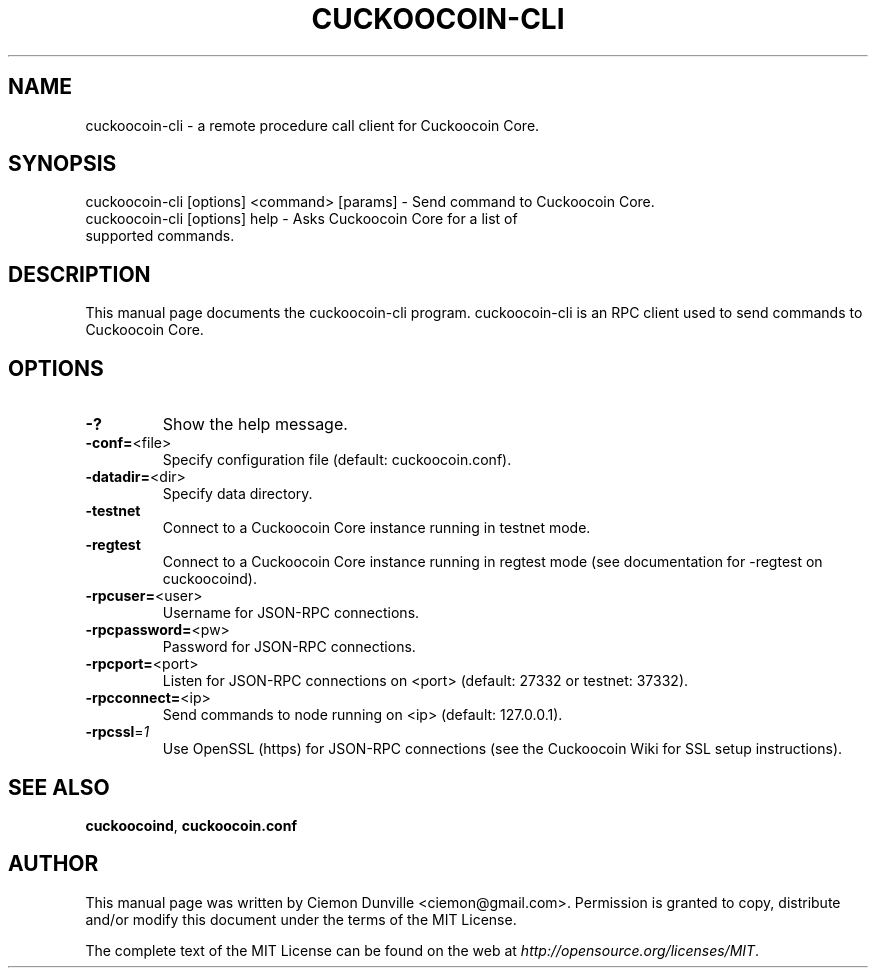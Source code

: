 .TH CUCKOOCOIN-CLI "1" "February 2015" "cuckoocoin-cli 0.10" 
.SH NAME
cuckoocoin-cli \- a remote procedure call client for Cuckoocoin Core. 
.SH SYNOPSIS
cuckoocoin-cli [options] <command> [params] \- Send command to Cuckoocoin Core. 
.TP
cuckoocoin-cli [options] help \- Asks Cuckoocoin Core for a list of supported commands.
.SH DESCRIPTION
This manual page documents the cuckoocoin-cli program. cuckoocoin-cli is an RPC client used to send commands to Cuckoocoin Core.

.SH OPTIONS
.TP
\fB\-?\fR
Show the help message.
.TP
\fB\-conf=\fR<file>
Specify configuration file (default: cuckoocoin.conf).
.TP
\fB\-datadir=\fR<dir>
Specify data directory.
.TP
\fB\-testnet\fR
Connect to a Cuckoocoin Core instance running in testnet mode.
.TP
\fB\-regtest\fR
Connect to a Cuckoocoin Core instance running in regtest mode (see documentation for -regtest on cuckoocoind).
.TP
\fB\-rpcuser=\fR<user>
Username for JSON\-RPC connections.
.TP
\fB\-rpcpassword=\fR<pw>
Password for JSON\-RPC connections.
.TP
\fB\-rpcport=\fR<port>
Listen for JSON\-RPC connections on <port> (default: 27332 or testnet: 37332).
.TP
\fB\-rpcconnect=\fR<ip>
Send commands to node running on <ip> (default: 127.0.0.1).
.TP
\fB\-rpcssl\fR=\fI1\fR
Use OpenSSL (https) for JSON\-RPC connections (see the Cuckoocoin Wiki for SSL setup instructions).

.SH "SEE ALSO"
\fBcuckoocoind\fP, \fBcuckoocoin.conf\fP
.SH AUTHOR
This manual page was written by Ciemon Dunville <ciemon@gmail.com>. Permission is granted to copy, distribute and/or modify this document under the terms of the MIT License.

The complete text of the MIT License can be found on the web at \fIhttp://opensource.org/licenses/MIT\fP.
